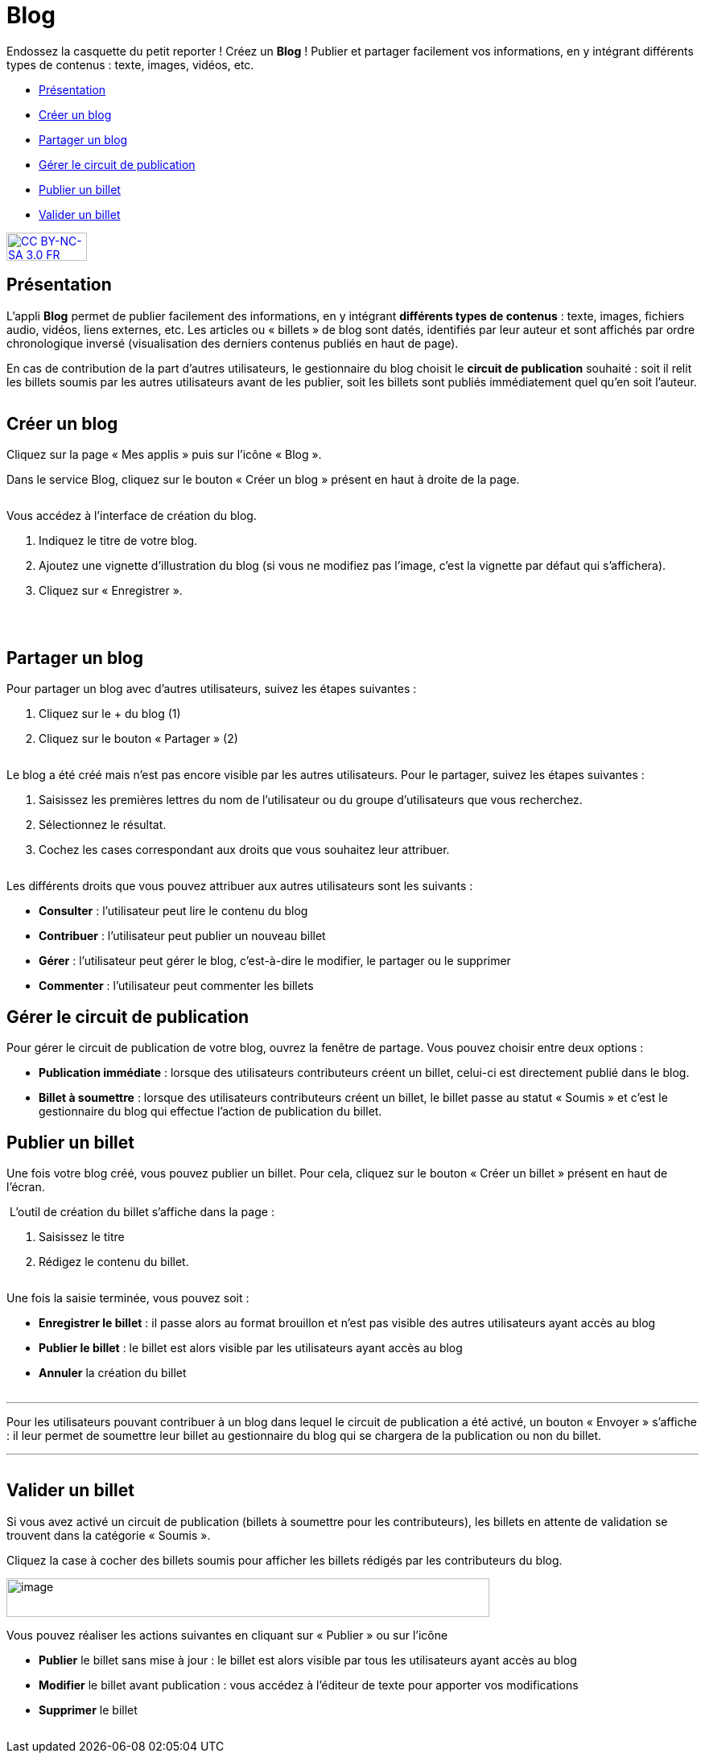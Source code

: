[[blog]]
= Blog

Endossez la casquette du petit reporter !  Créez un *Blog* ! Publier et partager facilement vos informations, en y intégrant différents types de contenus : texte, images, vidéos, etc. 

* link:index.html?iframe=true#presentation[Présentation]
* link:index.html?iframe=true#cas-d-usage-1[Créer un blog]
* link:index.html?iframe=true#cas-d-usage-2[Partager un blog]
* link:index.html?iframe=true#cas-d-usage-3[Gérer le circuit de
publication]
* link:index.html?iframe=true#cas-d-usage-4[Publier un billet]
* link:index.html?iframe=true#cas-d-usage-5[Valider un billet]


http://creativecommons.org/licenses/by-nc-sa/3.0/fr/[image:../../wp-content/uploads/2015/03/CC-BY-NC-SA-3.0-FR-300x105.png[CC
BY-NC-SA 3.0 FR,width=100,height=35]]

[[presentation]]
== Présentation

L'appli *Blog* permet de publier facilement des informations, en y
intégrant **différents types de contenus** : texte, images, fichiers
audio, vidéos, liens externes, etc. Les articles ou « billets » de blog
sont datés, identifiés par leur auteur et sont affichés par ordre
chronologique inversé (visualisation des derniers contenus publiés en
haut de page).

En cas de contribution de la part d'autres utilisateurs, le gestionnaire
du blog choisit le **circuit de publication** souhaité : soit il relit
les billets soumis par les autres utilisateurs avant de les publier,
soit les billets sont publiés immédiatement quel qu'en soit l'auteur.

image:/assets/Blog 1.png[alt=""]

[[cas-d-usage-1]]
== Créer un blog

Cliquez sur la page « Mes applis » puis sur l’icône « Blog ».
image:/assets/Blog 2.png[alt=""]

Dans le service Blog, cliquez sur le bouton « Créer un blog » présent en
haut à droite de la page.

image:/assets/Blog 3.png[alt=""]

Vous accédez à l’interface de création du blog.

1.  Indiquez le titre de votre blog.
2.  Ajoutez une vignette d’illustration du blog (si vous ne modifiez pas
l’image, c’est la vignette par défaut qui s’affichera).
3.  Cliquez sur « Enregistrer ».

image:/assets/Blog 4.png[alt=""]

 

[[cas-d-usage-2]]
== Partager un blog

Pour partager un blog avec d’autres utilisateurs, suivez les étapes
suivantes :

1.  Cliquez sur le + du blog (1)
2.  Cliquez sur le bouton « Partager » (2)

image:/assets/Blog 5.png[alt=""]

Le blog a été créé mais n’est pas encore visible par les autres
utilisateurs. Pour le partager, suivez les étapes suivantes :

1.  Saisissez les premières lettres du nom de l’utilisateur ou du groupe
d’utilisateurs que vous recherchez.
2.  Sélectionnez le résultat.
3.  Cochez les cases correspondant aux droits que vous souhaitez leur
attribuer.

image:/assets/Blog 6.png[alt=""]

Les différents droits que vous pouvez attribuer aux autres utilisateurs
sont les suivants :

* *Consulter* : l’utilisateur peut lire le contenu du blog
* *Contribuer* : l’utilisateur peut publier un nouveau billet
* *Gérer* : l’utilisateur peut gérer le blog, c'est-à-dire le modifier,
le partager ou le supprimer
* *Commenter* : l’utilisateur peut commenter les billets

[[cas-d-usage-3]]
== Gérer le circuit de publication

Pour gérer le circuit de publication de votre blog, ouvrez la fenêtre de
partage. Vous pouvez choisir entre deux options :

* *Publication immédiate* : lorsque des utilisateurs contributeurs
créent un billet, celui-ci est directement publié dans le blog.
* *Billet à soumettre* : lorsque des utilisateurs contributeurs créent
un billet, le billet passe au statut « Soumis » et c’est le gestionnaire
du blog qui effectue l’action de publication du billet.
image:/assets/Blog 7.png[alt=""]

[[cas-d-usage-4]]
== Publier un billet

Une fois votre blog créé, vous pouvez publier un billet. Pour cela,
cliquez sur le bouton « Créer un billet » présent en haut de l’écran.

image:/assets/Blog 8.png[alt=""]
L'outil de création du billet s’affiche dans la page :

1.  Saisissez le titre
2.  Rédigez le contenu du billet.

image:/assets/Blog 9.png[alt=""]

Une fois la saisie terminée, vous pouvez soit :

* *Enregistrer le billet* : il passe alors au format brouillon et n'est
pas visible des autres utilisateurs ayant accès au blog
* *Publier le billet* : le billet est alors visible par les utilisateurs
ayant accès au blog
* *Annuler* la création du billet

image:/assets/Blog 10.png[alt=""]

'''''

Pour les utilisateurs pouvant contribuer à un blog dans lequel le
circuit de publication a été activé, un bouton « Envoyer » s'affiche :
il leur permet de soumettre leur billet au gestionnaire du blog qui se
chargera de la publication ou non du billet. +


'''''

image:/assets/Blog 11.png[alt=""]
[[cas-d-usage-5]]
== Valider un billet

Si vous avez activé un circuit de publication (billets à soumettre pour
les contributeurs), les billets en attente de validation se trouvent
dans la catégorie « Soumis ».

Cliquez la case à cocher des billets soumis pour afficher les billets
rédigés par les contributeurs du blog.

image:../../wp-content/uploads/2016/07/Blog_51.png[image,width=600,height=48]

Vous pouvez réaliser les actions suivantes en cliquant sur « Publier »
ou sur l'icône
image:/assets/blog 13.png[alt=""]

* *Publier* le billet sans mise à jour : le billet est alors visible par
tous les utilisateurs ayant accès au blog
* *Modifier* le billet avant publication : vous accédez à l’éditeur de
texte pour apporter vos modifications
* *Supprimer* le billet

image:/assets/Blog 12.png[alt=""]
